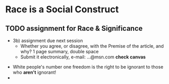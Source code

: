 * Race is a Social Construct
** TODO assignment for Race & Significance
  - 3b) assignment due next session
   - Whether you agree, or disagree, with the Premise of the article, and why? 1 page summary, double space
   - Submit it electronically, e-mail: ...@msn.com *check canvas* 
   
 - White people's number one freedom is the right to be ignorant to those who *aren't* ignorant!
 - 
